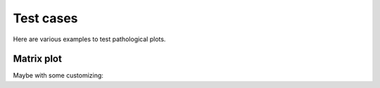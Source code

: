 Test cases
==========

Here are various examples to test pathological plots.

Matrix plot
-----------

.. report:: TestCases.LongLabelsSmall
   :render: matrix-plot
   :layout: column-2

   Rendering small/large matrices with long/short labels

Maybe with some customizing:

.. report:: TestCases.LongLabelsSmall
   :render: matrix-plot
   :layout: column-2
   :slices: gigantic
   :mpl-rc: figure.figsize=(20,10);legend.fontsize=4

   Rendering small/large matrices with long/short labels


